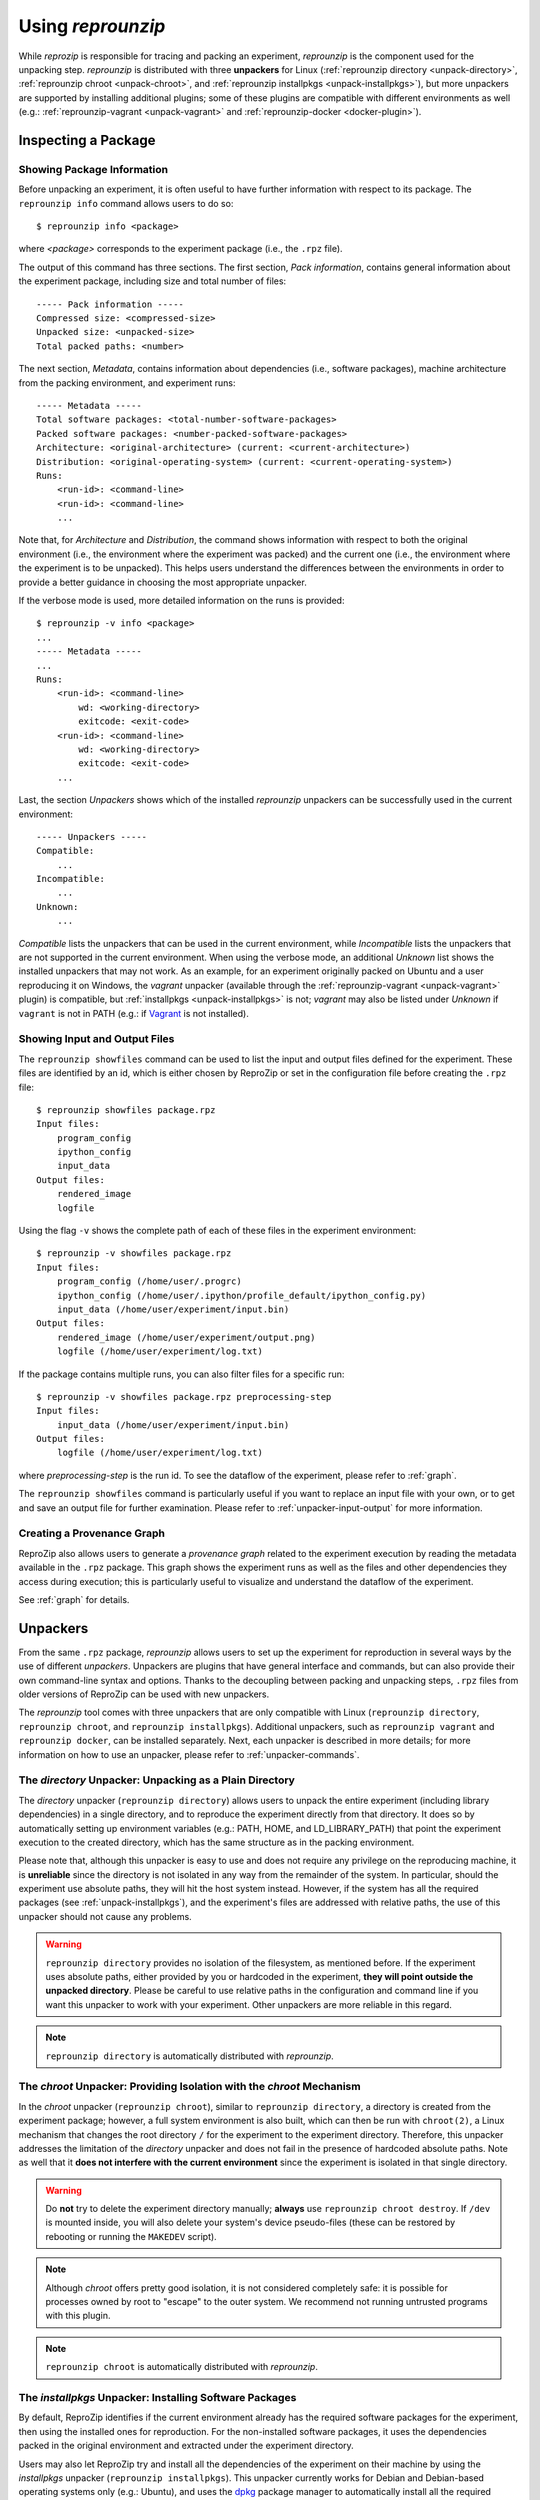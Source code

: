 ..  _unpacking:

Using *reprounzip*
******************

While *reprozip* is responsible for tracing and packing an experiment, *reprounzip* is the component used for the unpacking step. *reprounzip* is distributed with three **unpackers** for Linux (:ref:`reprounzip directory <unpack-directory>`, :ref:`reprounzip chroot <unpack-chroot>`, and :ref:`reprounzip installpkgs <unpack-installpkgs>`), but more unpackers are supported by installing additional plugins; some of these plugins are compatible with different environments as well (e.g.: :ref:`reprounzip-vagrant <unpack-vagrant>` and :ref:`reprounzip-docker <docker-plugin>`).

..  _unpack-info:

Inspecting a Package
====================

Showing Package Information
+++++++++++++++++++++++++++

Before unpacking an experiment, it is often useful to have further information with respect to its package. The ``reprounzip info`` command allows users to do so::

    $ reprounzip info <package>

where `<package>` corresponds to the experiment package (i.e., the ``.rpz`` file).

The output of this command has three sections. The first section, `Pack information`, contains general information about the experiment package, including size and total number of files::

    ----- Pack information -----
    Compressed size: <compressed-size>
    Unpacked size: <unpacked-size>
    Total packed paths: <number>

The next section, `Metadata`, contains information about dependencies (i.e., software packages), machine architecture from the packing environment, and experiment runs::

    ----- Metadata -----
    Total software packages: <total-number-software-packages>
    Packed software packages: <number-packed-software-packages>
    Architecture: <original-architecture> (current: <current-architecture>)
    Distribution: <original-operating-system> (current: <current-operating-system>)
    Runs:
        <run-id>: <command-line>
        <run-id>: <command-line>
        ...

Note that, for `Architecture` and `Distribution`, the command shows information with respect to both the original environment (i.e., the environment where the experiment was packed) and the current one (i.e., the environment where the experiment is to be unpacked). This helps users understand the differences between the environments in order to provide a better guidance in choosing the most appropriate unpacker.

If the verbose mode is used, more detailed information on the runs is provided::

    $ reprounzip -v info <package>
    ...
    ----- Metadata -----
    ...
    Runs:
        <run-id>: <command-line>
            wd: <working-directory>
            exitcode: <exit-code>
        <run-id>: <command-line>
            wd: <working-directory>
            exitcode: <exit-code>
        ...

Last, the section `Unpackers` shows which of the installed *reprounzip* unpackers can be successfully used in the current environment::

    ----- Unpackers -----
    Compatible:
        ...
    Incompatible:
        ...
    Unknown:
        ...

`Compatible` lists the unpackers that can be used in the current environment, while `Incompatible` lists the unpackers that are not supported in the current environment. When using the verbose mode, an additional `Unknown` list shows the installed unpackers that may not work. As an example, for an experiment originally packed on Ubuntu and a user reproducing it on Windows, the `vagrant` unpacker (available through the :ref:`reprounzip-vagrant <unpack-vagrant>` plugin) is compatible, but :ref:`installpkgs <unpack-installpkgs>` is not; `vagrant` may also be listed under `Unknown` if ``vagrant`` is not in PATH (e.g.: if `Vagrant <https://www.vagrantup.com/>`__ is not installed).

..  _showfiles:

Showing Input and Output Files
++++++++++++++++++++++++++++++

The ``reprounzip showfiles`` command can be used to list the input and output files defined for the experiment. These files are identified by an id, which is either chosen by ReproZip or set in the configuration file before creating the ``.rpz`` file::

    $ reprounzip showfiles package.rpz
    Input files:
        program_config
        ipython_config
        input_data
    Output files:
        rendered_image
        logfile

Using the flag ``-v`` shows the complete path of each of these files in the experiment environment::

    $ reprounzip -v showfiles package.rpz
    Input files:
        program_config (/home/user/.progrc)
        ipython_config (/home/user/.ipython/profile_default/ipython_config.py)
        input_data (/home/user/experiment/input.bin)
    Output files:
        rendered_image (/home/user/experiment/output.png)
        logfile (/home/user/experiment/log.txt)

If the package contains multiple runs, you can also filter files for a specific run::

    $ reprounzip -v showfiles package.rpz preprocessing-step
    Input files:
        input_data (/home/user/experiment/input.bin)
    Output files:
        logfile (/home/user/experiment/log.txt)

where `preprocessing-step` is the run id. To see the dataflow of the experiment, please refer to :ref:`graph`.

The ``reprounzip showfiles`` command is particularly useful if you want to replace an input file with your own, or to get and save an output file for further examination. Please refer to :ref:`unpacker-input-output` for more information.

..  _provenance-graph:

Creating a Provenance Graph
+++++++++++++++++++++++++++

ReproZip also allows users to generate a *provenance graph* related to the experiment execution by reading the metadata available in the ``.rpz`` package. This graph shows the experiment runs as well as the files and other dependencies they access during execution; this is particularly useful to visualize and understand the dataflow of the experiment.

See :ref:`graph` for details.

..  _unpack-unpackers:

Unpackers
=========

From the same ``.rpz`` package, `reprounzip` allows users to set up the experiment for reproduction in several ways by the use of different `unpackers`. Unpackers are plugins that have general interface and commands, but can also provide their own command-line syntax and options. Thanks to the decoupling between packing and unpacking steps, ``.rpz`` files from older versions of ReproZip can be used with new unpackers.

The `reprounzip` tool comes with three unpackers that are only compatible with Linux (``reprounzip directory``, ``reprounzip chroot``, and ``reprounzip installpkgs``). Additional unpackers, such as ``reprounzip vagrant`` and ``reprounzip docker``, can be installed separately. Next, each unpacker is described in more details; for more information on how to use an unpacker, please refer to :ref:`unpacker-commands`.

..  _unpack-directory:

The `directory` Unpacker: Unpacking as a Plain Directory
++++++++++++++++++++++++++++++++++++++++++++++++++++++++

The *directory* unpacker (``reprounzip directory``) allows users to unpack the entire experiment (including library dependencies) in a single directory, and to reproduce the experiment directly from that directory. It does so by automatically setting up environment variables (e.g.: PATH, HOME, and LD_LIBRARY_PATH) that point the experiment execution to the created directory, which has the same structure as in the packing environment.

Please note that, although this unpacker is easy to use and does not require any privilege on the reproducing machine, it is **unreliable** since the directory is not isolated in any way from the remainder of the system. In particular, should the experiment use absolute paths, they will hit the host system instead. However, if the system has all the required packages (see :ref:`unpack-installpkgs`), and the experiment's files are addressed with relative paths, the use of this unpacker should not cause any problems.

..  warning:: ``reprounzip directory`` provides no isolation of the filesystem, as mentioned before. If the experiment uses absolute paths, either provided by you or hardcoded in the experiment, **they will point outside the unpacked directory**.  Please be careful to use relative paths in the configuration and command line if you want this unpacker to work with your experiment. Other unpackers are more reliable in this regard.

..  note:: ``reprounzip directory`` is automatically distributed with `reprounzip`.

..  seealso:: :ref:`Why does 'reprounzip directory' fail with "IOError"? <directory_error>`

..  _unpack-chroot:

The `chroot` Unpacker: Providing Isolation with the *chroot* Mechanism
++++++++++++++++++++++++++++++++++++++++++++++++++++++++++++++++++++++

In the *chroot* unpacker (``reprounzip chroot``), similar to ``reprounzip directory``, a directory is created from the experiment package; however, a full system environment is also built, which can then be run with ``chroot(2)``, a Linux mechanism that changes the root directory ``/`` for the experiment to the experiment directory. Therefore, this unpacker addresses the limitation of the *directory* unpacker and does not fail in the presence of hardcoded absolute paths. Note as well that it **does not interfere with the current environment** since the experiment is isolated in that single directory.

..  warning:: Do **not** try to delete the experiment directory manually; **always** use ``reprounzip chroot destroy``. If ``/dev`` is mounted inside, you will also delete your system's device pseudo-files (these can be restored by rebooting or running the ``MAKEDEV`` script).

..  note:: Although *chroot* offers pretty good isolation, it is not considered completely safe: it is possible for processes owned by root to "escape" to the outer system. We recommend not running untrusted programs with this plugin.

..  note:: ``reprounzip chroot`` is automatically distributed with `reprounzip`.

..  _unpack-installpkgs:

The `installpkgs` Unpacker: Installing Software Packages
++++++++++++++++++++++++++++++++++++++++++++++++++++++++

By default, ReproZip identifies if the current environment already has the required software packages for the experiment, then using the installed ones for reproduction. For the non-installed software packages, it uses the dependencies packed in the original environment and extracted under the experiment directory.

Users may also let ReproZip try and install all the dependencies of the experiment on their machine by using the *installpkgs* unpacker (``reprounzip installpkgs``). This unpacker currently works for Debian and Debian-based operating systems only (e.g.: Ubuntu), and uses the `dpkg <http://en.wikipedia.org/wiki/Dpkg>`__ package manager to automatically install all the required software packages directly on the current machine, thus **interfering with your environment**.

To install the required dependencies, the following command should be used::

    $ reprounzip installpkgs <package>

Users may use flag *y* or *assume-yes* to automatically confirm all the questions from the package manager; flag *missing* to install only the software packages that were not originally included in the experiment package (i.e.: software packages excluded in the configuration file); and flag *summary* to simply provide a summary of which software packages are installed or not in the current environment **without installing any dependency**.

..  warning:: Note that the package manager may not install the same software version as required for running the experiment, and if the versions are incompatible, the reproduction may fail.

..  note:: This unpacker is only used to install software packages. Users still need to use either ``reprounzip directory`` or ``reprounzip chroot`` to extract the experiment and execute it.

..  note:: ``reprounzip installpkgs`` is automatically distributed with `reprounzip`.

..  _unpackers:

..  _unpack-vagrant:

The `vagrant` Unpacker: Building a Virtual Machine
++++++++++++++++++++++++++++++++++++++++++++++++++

The *vagrant* unpacker (``reprounzip vagrant``) allows an experiment to be unpacked and reproduced using a virtual machine created through `Vagrant <https://www.vagrantup.com/>`__. Therefore, the experiment can be reproduced in any environment supported by this tool, i.e., Linux, Mac OS X, and Windows. Note that the plugin assumes that Vagrant is installed in the current environment.

In addition to the commands listed in :ref:`unpacker-commands`, you can use ``suspend`` to save the virtual machine state to disk, and ``setup/start`` to restart a previously-created machine::

    $ reprounzip vagrant suspend <path>
    $ reprounzip vagrant setup/start <path>

..  note:: This unpacker is **not** distributed with `reprounzip`; it is a separate package that should be installed before use (see :ref:`install`).

..  _docker-plugin:

The `docker` Unpacker: Building a Docker Container
++++++++++++++++++++++++++++++++++++++++++++++++++

ReproZip can also extract and reproduce experiments as `Docker <https://www.docker.com/>`__ containers. The *docker* unpacker (``reprounzip docker``) is responsible for such integration and it assumes that Docker is already installed in the current environment.

..  note:: This unpacker is **not** distributed with `reprounzip`; it is a separate package that should be installed before use (see :ref:`install`).

..  _unpacker-commands:

Using an Unpacker
=================

Once you have chosen (and installed) an unpacker for your machine, you can use it to setup and run a packaged experiment. An unpacker creates an **experiment directory** in which the working files are placed; these can be either the full filesystem (for *directory* or *chroot* unpackers) or other content (e.g.: a handle on a virtual machine for the *vagrant* unpacker); for the *chroot* unpacker, it might have mount points. To make sure that you free all resources and that you do not damage your environment, you should **always use the destroy command** to delete the experiment directory, not just merely delete it manually. See more information about this command below.

All the following commands need to state which unpacker is being used (i.e., ``reprounzip directory`` for the `directory` unpacker, ``reprounzip chroot`` for the `chroot` unpacker, ``reprounzip vagrant`` for the `vagrant` unpacker, and ``reprounzip docker`` for the `docker` unpacker). For the purpose of this documentation, we will use the `vagrant` unpacker; to use a different one, just replace ``vagrant`` in the following with the unpacker of your interest.

..  seealso:: :ref:`unpacked-format` provides further detailed information on unpackers.

Setting Up an Experiment Directory
++++++++++++++++++++++++++++++++++

..  note:: Some unpackers require an Internet connection during the ``setup`` command, to download some of the support software or the packages that were not packed. Make sure that you have an Internet connection, and that there is no firewall blocking the access.

To create the directory where the execution will take place, the ``setup`` command should be used::

    $ reprounzip vagrant setup <package> <path>

where `<path>` is the directory where the experiment will be unpacked, i.e., the experiment directory.

Note that, once this is done, you should only remove `<path>` with the `destroy` command described below: deleting this directory manually might leave files behind, or even damage your system through bound filesystems.

The other unpacker commands take the `<path>` argument; they do not need the original package for the reproduction.

Reproducing the Experiment
++++++++++++++++++++++++++

After creating the directory, the experiment can be reproduced by issuing the ``run`` command::

    $ reprounzip vagrant run <path>

which will execute the experiment inside the experiment directory. Users may also change the command line of the experiment by using ``--cmdline``::

    $ reprounzip vagrant run <path> --cmdline <new-command-line>

where `<new-command-line>` is the modified command line. This is particularly useful to reproduce and test the experiment under different input parameter values. Using ``--cmdline`` without an argument only prints the original command line.

If the package contains multiple `runs` (separate commands that were packed together), all the runs are reproduced. You can also provide the id of the run or runs to be used::

    $ reprounzip vagrant run <path> <run-id>
    $ reprounzip vagrant run <path> <run-id> --cmdline <new-command-line>

For example::

    $ reprounzip vagrant run unpacked-experiment 0-1,3  # First, second, and fourth runs
    $ reprounzip vagrant run unpacked-experiment 2-  # Third run and up
    $ reprounzip vagrant run unpacked-experiment compile,test  # Runs named 'compile' and 'test', in this order

If the experiment involves running a GUI tool, the graphical interface can be enable by using ``--enable-x11``::

    $ reprounzip vagrant run <path> --enable-x11

which will forward the X connection from the experiment to the X server running on your machine. In this case, make sure you have a running X server.

Note that in some situations, you might want to pass specific environment variables to the experiment, for example to set execution limits or parameters (such as OpenMPI information). To that effect, you can use the ``--pass-env VARNAME`` option to pass variables from the current machine, overriding the value from the original packing machine (`VARNAME` can be a regex). You can also set a variable to any value using ``--set-env VARNAME=value``. For example::

    $ reprounzip vagrant run unpacked-experiment --pass-env 'OMPI_.*' --pass-env LANG --set-env DATA_SERVER_ADDRESS=localhost

Removing the Experiment Directory
+++++++++++++++++++++++++++++++++

The ``destroy`` command will unmount mounted paths, destroy virtual machines, free container images, and delete the experiment directory::

    $ reprounzip vagrant destroy <path>

Make sure you always use this command instead of simply deleting the directory manually.

..  _unpacker-input-output:

Managing Input and Output Files
+++++++++++++++++++++++++++++++

When tracing an experiment, ReproZip tries to identify which are the input and output files of the experiment. This can also be adjusted in the configuration file before packing.
If the unpacked experiment has such files, ReproZip provides some commands to manipulate them.

First, you can list these files using the ``showfiles`` command::

    $ reprounzip showfiles <path>
    Input files:
        program_config
        ipython_config
        input_data
    Output files:
        rendered_image
        logfile

To replace an input file with your own, `reprounzip`, you can use the ``upload`` command::

    $ reprounzip vagrant upload <path> <input-path>:<input-id>

where `<input-path>` is the new file's path and `<input-id>` is the input file to be replaced (from ``showfiles``). This command overwrites the original path in the environment with the file you provided from your system. To restore the original input file, the same command, but in the following format, should be used::

    $ reprounzip vagrant upload <path> :<input-id>

Running the ``showfiles`` command shows what the input files are currently set to::

    $ reprounzip showfiles <path> --input
    Input files:
        program_config
            (original)
        ipython_config
            C:\Users\Remi\Documents\ipython-config

In this example, the input `program_config` has not been changed (the one bundled in the ``.rpz`` file will be used), while the input `ipython_config` has been replaced.

After running the experiment, all the generated output files will be located under the experiment directory. To copy an output file from this directory to another desired location, use the ``download`` command::

    $ reprounzip vagrant download <path> <output-id>:<output-path>

where `<output-id>` is the output file to be copied (from ``showfiles``) and `<output-path>` is the desired destination of the file. If an empty destination is specified, the file will be printed to stdout::

    $ reprounzip vagrant download <path> <output-id>:

You can also omit the colon ``:`` altogether to download the file to the current directory under its original name::

    $ reprounzip vagrant download <path> <output-id>

or even use ``--all`` to download every output file to the current directory under their original names.

Note that the ``upload`` command takes the file id on the right side of the colon (meaning that the path is the origin, and the id is the destination), while the ``download`` command takes it on the left side (meaning that the id is the origin, and the path is the destination). Both commands move  data from left to right.

..  seealso:: :ref:`Why can’t 'reprounzip' get my output files after reproducing an experiment? <moving-outputs>`

Running the Experiment in VisTrails
+++++++++++++++++++++++++++++++++++

In addition to reproducing the experiment, you may want to edit its dataflow by inserting your own processes between and around the experiment steps, or even by connecting multiple ReproZip'd experiments. However, manually managing the experiment workflow (with the help of ``reprounzip upload/download`` commands) can quickly become painful.

To allow users to easily manage these workflows, `reprounzip` provides a plugin for the `VisTrails <http://www.vistrails.org/>`__ scientific workflow management system, which has easy-to-use interfaces to run and modify a dataflow. See :ref:`vistrails` for more information.

Further Considerations
======================

Reproducing Multiple Execution Paths
++++++++++++++++++++++++++++++++++++

The *reprozip* component can only guarantee that *reprounzip* will successfully reproduce the same execution path that the original experiment followed. There is no guarantee that the experiment won't need a different set of files if you use a different configuration; if some of these files were not packed into the ``.rpz`` package, the reproduction may fail.

